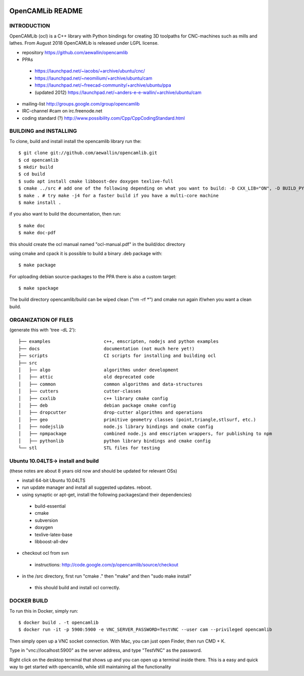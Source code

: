 .. image:: https://img.shields.io/badge/License-LGPL%20v2.1-blue.svg
    :target: https://www.gnu.org/licenses/old-licenses/lgpl-2.1.en.html
    
.. image:: https://github.com/aewallin/opencamlib/actions/workflows/test.yml/badge.svg
    :target: https://github.com/aewallin/opencamlib/actions/workflows/test.yml

.. image:: https://readthedocs.org/projects/opencamlib/badge/?version=latest
    :target: https://opencamlib.readthedocs.io/en/latest/?badge=latest
    :alt: Documentation Status

OpenCAMLib README
=================



INTRODUCTION
---------------

OpenCAMLib (ocl) is a C++ library with Python bindings for creating 3D toolpaths for CNC-machines
such as mills and lathes. From August 2018 OpenCAMLib is released under LGPL license.

- repository https://github.com/aewallin/opencamlib
- PPAs
 - https://launchpad.net/~iacobs/+archive/ubuntu/cnc/ 
 - https://launchpad.net/~neomilium/+archive/ubuntu/cam
 - https://launchpad.net/~freecad-community/+archive/ubuntu/ppa 
 - (updated 2012) https://launchpad.net/~anders-e-e-wallin/+archive/ubuntu/cam
- mailing-list http://groups.google.com/group/opencamlib
- IRC-channel #cam on irc.freenode.net
- coding standard (?) http://www.possibility.com/Cpp/CppCodingStandard.html


BUILDING and INSTALLING 
-----------------------

To clone, build and install install the opencamlib library run the::

 $ git clone git://github.com/aewallin/opencamlib.git
 $ cd opencamlib
 $ mkdir build
 $ cd build
 $ sudo apt install cmake libboost-dev doxygen texlive-full
 $ cmake ../src # add one of the following depending on what you want to build: -D CXX_LIB="ON", -D BUILD_PY_LIB="ON" or -D BUILD_NODEJS_LIB="ON"
 $ make . # try make -j4 for a faster build if you have a multi-core machine
 $ make install .

if you also want to build the documentation, then run::

 $ make doc
 $ make doc-pdf
 
this should create the ocl manual named "ocl-manual.pdf" in the build/doc directory

using cmake and cpack it is possible to build a binary .deb package with::

 $ make package
 
For uploading debian source-packages to the PPA there is also a custom target::

 $ make spackage

The build directory opencamlib/build can be wiped clean ("rm -rf *") and cmake run 
again if/when you want a clean build.

ORGANIZATION OF FILES
---------------------

(generate this with 'tree -dL 2')::

 ├── examples                    c++, emscripten, nodejs and python examples
 ├── docs                        documentation (not much here yet!)
 ├── scripts                     CI scripts for installing and building ocl
 ├── src
 │   ├── algo                    algorithms under development
 │   ├── attic                   old deprecated code
 │   ├── common                  common algorithms and data-structures
 │   ├── cutters                 cutter-classes
 │   ├── cxxlib                  c++ library cmake config
 │   ├── deb                     debian package cmake config
 │   ├── dropcutter              drop-cutter algorithms and operations
 │   ├── geo                     primitive geometry classes (point,triangle,stlsurf, etc.)
 │   ├── nodejslib               node.js library bindings and cmake config
 │   ├── npmpackage              combined node.js and emscripten wrappers, for publishing to npm
 │   ├── pythonlib               python library bindings and cmake config
 └── stl                         STL files for testing

Ubuntu 10.04LTS-> install and build
-----------------------------------

(these notes are about 8 years old now and should be updated for relevant OSs)

- install 64-bit Ubuntu 10.04LTS
- run update manager and install all suggested updates. reboot.
- using synaptic or apt-get, install the following packages(and their dependencies)
 - build-essential
 - cmake
 - subversion
 - doxygen
 - texlive-latex-base
 - libboost-all-dev
- checkout ocl from svn
 - instructions: http://code.google.com/p/opencamlib/source/checkout
- in the /src directory, first run "cmake ." then "make" and then "sudo make install"
 - this should build and install ocl correctly.


DOCKER BUILD
-----------------------

To run this in Docker, simply run::  

 $ docker build . -t opencamlib
 $ docker run -it -p 5900:5900 -e VNC_SERVER_PASSWORD=TestVNC --user cam --privileged opencamlib

Then simply open up a VNC socket connection. With Mac, you can just open Finder, then run CMD + K. 

Type in "vnc://localhost:5900" as the server address, and type "TestVNC" as the password. 

Right click on the desktop terminal that shows up and you can open up a terminal inside there. This is a easy and quick way to get started with opencamlib, while still maintaining all the functionality
